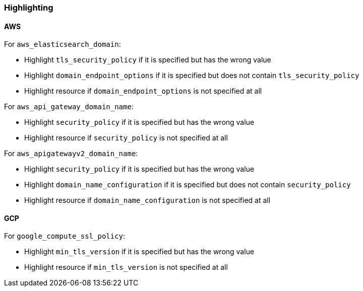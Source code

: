 === Highlighting

==== AWS

For `aws_elasticsearch_domain`:

* Highlight `tls_security_policy` if it is specified but has the wrong value
* Highlight `domain_endpoint_options` if it is specified but does not contain `tls_security_policy`
* Highlight resource if `domain_endpoint_options` is not specified at all

For `aws_api_gateway_domain_name`:

* Highlight `security_policy` if it is specified but has the wrong value
* Highlight resource if `security_policy` is not specified at all

For `aws_apigatewayv2_domain_name`:

* Highlight `security_policy` if it is specified but has the wrong value
* Highlight `domain_name_configuration` if it is specified but does not contain `security_policy`
* Highlight resource if `domain_name_configuration` is not specified at all

==== GCP

For `google_compute_ssl_policy`:

* Highlight `min_tls_version` if it is specified but has the wrong value
* Highlight resource if `min_tls_version` is not specified at all